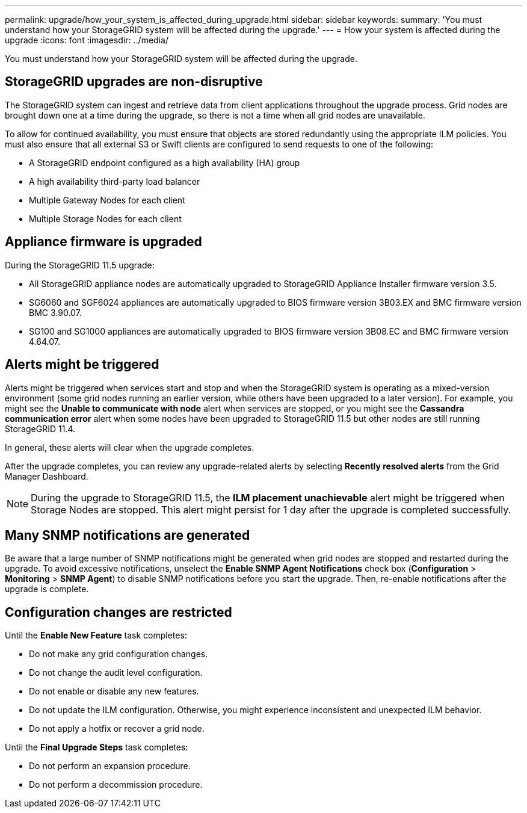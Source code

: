 ---
permalink: upgrade/how_your_system_is_affected_during_upgrade.html
sidebar: sidebar
keywords: 
summary: 'You must understand how your StorageGRID system will be affected during the upgrade.'
---
= How your system is affected during the upgrade
:icons: font
:imagesdir: ../media/

[.lead]
You must understand how your StorageGRID system will be affected during the upgrade.

== StorageGRID upgrades are non-disruptive

The StorageGRID system can ingest and retrieve data from client applications throughout the upgrade process. Grid nodes are brought down one at a time during the upgrade, so there is not a time when all grid nodes are unavailable.

To allow for continued availability, you must ensure that objects are stored redundantly using the appropriate ILM policies. You must also ensure that all external S3 or Swift clients are configured to send requests to one of the following:

* A StorageGRID endpoint configured as a high availability (HA) group
* A high availability third-party load balancer
* Multiple Gateway Nodes for each client
* Multiple Storage Nodes for each client

== Appliance firmware is upgraded

During the StorageGRID 11.5 upgrade:

* All StorageGRID appliance nodes are automatically upgraded to StorageGRID Appliance Installer firmware version 3.5.
* SG6060 and SGF6024 appliances are automatically upgraded to BIOS firmware version 3B03.EX and BMC firmware version BMC 3.90.07.
* SG100 and SG1000 appliances are automatically upgraded to BIOS firmware version 3B08.EC and BMC firmware version 4.64.07.

== Alerts might be triggered

Alerts might be triggered when services start and stop and when the StorageGRID system is operating as a mixed-version environment (some grid nodes running an earlier version, while others have been upgraded to a later version). For example, you might see the *Unable to communicate with node* alert when services are stopped, or you might see the *Cassandra communication error* alert when some nodes have been upgraded to StorageGRID 11.5 but other nodes are still running StorageGRID 11.4.

In general, these alerts will clear when the upgrade completes.

After the upgrade completes, you can review any upgrade-related alerts by selecting *Recently resolved alerts* from the Grid Manager Dashboard.

NOTE: During the upgrade to StorageGRID 11.5, the *ILM placement unachievable* alert might be triggered when Storage Nodes are stopped. This alert might persist for 1 day after the upgrade is completed successfully.

== Many SNMP notifications are generated

Be aware that a large number of SNMP notifications might be generated when grid nodes are stopped and restarted during the upgrade. To avoid excessive notifications, unselect the *Enable SNMP Agent Notifications* check box (*Configuration* > *Monitoring* > *SNMP Agent*) to disable SNMP notifications before you start the upgrade. Then, re-enable notifications after the upgrade is complete.

== Configuration changes are restricted

Until the *Enable New Feature* task completes:

* Do not make any grid configuration changes.
* Do not change the audit level configuration.
* Do not enable or disable any new features.
* Do not update the ILM configuration. Otherwise, you might experience inconsistent and unexpected ILM behavior.
* Do not apply a hotfix or recover a grid node.

Until the *Final Upgrade Steps* task completes:

* Do not perform an expansion procedure.
* Do not perform a decommission procedure.
